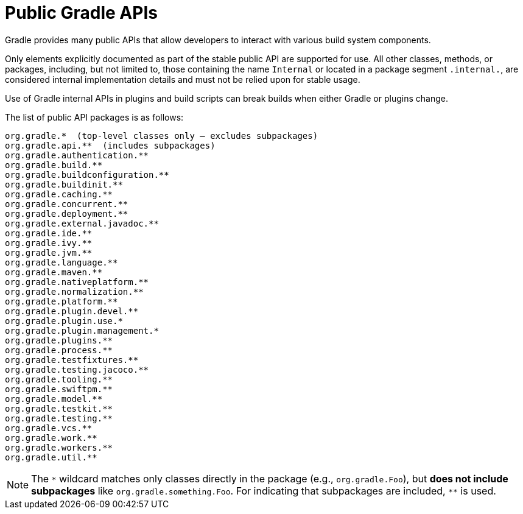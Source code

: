 // Copyright (C) 2025 Gradle, Inc.
//
// Licensed under the Creative Commons Attribution-Noncommercial-ShareAlike 4.0 International License.;
// you may not use this file except in compliance with the License.
// You may obtain a copy of the License at
//
//      https://creativecommons.org/licenses/by-nc-sa/4.0/
//
// Unless required by applicable law or agreed to in writing, software
// distributed under the License is distributed on an "AS IS" BASIS,
// WITHOUT WARRANTIES OR CONDITIONS OF ANY KIND, either express or implied.
// See the License for the specific language governing permissions and
// limitations under the License.

[[public_gradle_apis]]
= Public Gradle APIs
:keywords: public api

Gradle provides many public APIs that allow developers to interact with various build system components.

Only elements explicitly documented as part of the stable public API are supported for use.
All other classes, methods, or packages, including, but not limited to, those containing the name `Internal` or located in a package segment `.internal.`, are considered internal implementation details and must not be relied upon for stable usage.

Use of Gradle internal APIs in plugins and build scripts can break builds when either Gradle or plugins change.

The list of public API packages is as follows:

[source,text]
----
org.gradle.*  (top-level classes only — excludes subpackages)
org.gradle.api.**  (includes subpackages)
org.gradle.authentication.**
org.gradle.build.**
org.gradle.buildconfiguration.**
org.gradle.buildinit.**
org.gradle.caching.**
org.gradle.concurrent.**
org.gradle.deployment.**
org.gradle.external.javadoc.**
org.gradle.ide.**
org.gradle.ivy.**
org.gradle.jvm.**
org.gradle.language.**
org.gradle.maven.**
org.gradle.nativeplatform.**
org.gradle.normalization.**
org.gradle.platform.**
org.gradle.plugin.devel.**
org.gradle.plugin.use.*
org.gradle.plugin.management.*
org.gradle.plugins.**
org.gradle.process.**
org.gradle.testfixtures.**
org.gradle.testing.jacoco.**
org.gradle.tooling.**
org.gradle.swiftpm.**
org.gradle.model.**
org.gradle.testkit.**
org.gradle.testing.**
org.gradle.vcs.**
org.gradle.work.**
org.gradle.workers.**
org.gradle.util.**
----

NOTE: The `\*` wildcard matches only classes directly in the package (e.g., `org.gradle.Foo`), but **does not include subpackages** like `org.gradle.something.Foo`.
For indicating that subpackages are included, `**` is used.
